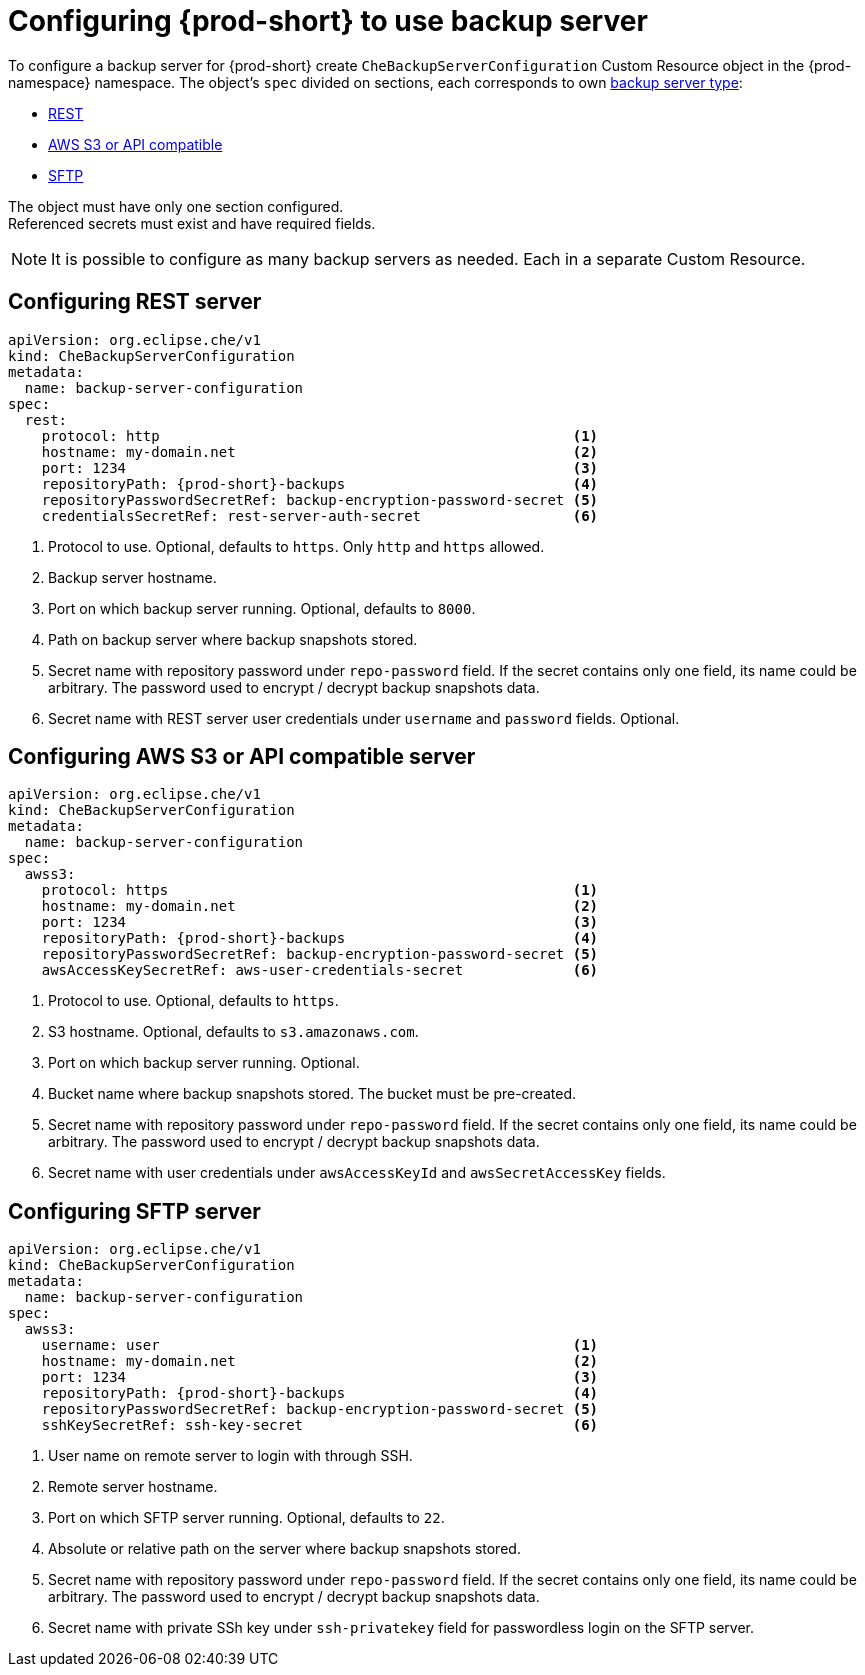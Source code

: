 [id="define-backup-server-for-operator"]
= Configuring {prod-short} to use backup server

To configure a backup server for {prod-short} create `CheBackupServerConfiguration` Custom Resource object in the {prod-namespace} namespace.
The object's `spec` divided on sections, each corresponds to own xref:setup-backup-server.adoc[backup server type]:

 * xref:configure-rest-server-cr[REST]
 * xref:configure-awss3-server-cr[AWS S3 or API compatible]
 * xref:configure-sftp-server-cr[SFTP]

The object must have only one section configured.
 +
Referenced secrets must exist and have required fields.

[NOTE]
====
It is possible to configure as many backup servers as needed.
Each in a separate Custom Resource.
====

[id="configure-rest-server-cr"]
== Configuring REST server

[source,yaml,subs="+attributes"]
----
apiVersion: org.eclipse.che/v1
kind: CheBackupServerConfiguration
metadata:
  name: backup-server-configuration
spec:
  rest:
    protocol: http                                                 <1>
    hostname: my-domain.net                                        <2>
    port: 1234                                                     <3>
    repositoryPath: {prod-short}-backups                           <4>
    repositoryPasswordSecretRef: backup-encryption-password-secret <5>
    credentialsSecretRef: rest-server-auth-secret                  <6>
----
<1> Protocol to use. Optional, defaults to `https`. Only `http` and `https` allowed.
<2> Backup server hostname.
<3> Port on which backup server running. Optional, defaults to `8000`.
<4> Path on backup server where backup snapshots stored.
<5> Secret name with repository password under `repo-password` field.
If the secret contains only one field, its name could be arbitrary.
The password used to encrypt / decrypt backup snapshots data.
<6> Secret name with REST server user credentials under `username` and `password` fields. Optional.

[id="configure-awss3-server-cr"]
== Configuring AWS S3 or API compatible server

[source,yaml,subs="+attributes"]
----
apiVersion: org.eclipse.che/v1
kind: CheBackupServerConfiguration
metadata:
  name: backup-server-configuration
spec:
  awss3:
    protocol: https                                                <1>
    hostname: my-domain.net                                        <2>
    port: 1234                                                     <3>
    repositoryPath: {prod-short}-backups                           <4>
    repositoryPasswordSecretRef: backup-encryption-password-secret <5>
    awsAccessKeySecretRef: aws-user-credentials-secret             <6>
----
<1> Protocol to use. Optional, defaults to `https`.
<2> S3 hostname. Optional, defaults to `s3.amazonaws.com`.
<3> Port on which backup server running. Optional.
<4> Bucket name where backup snapshots stored. The bucket must be pre-created.
<5> Secret name with repository password under `repo-password` field.
If the secret contains only one field, its name could be arbitrary.
The password used to encrypt / decrypt backup snapshots data.
<6> Secret name with user credentials under `awsAccessKeyId` and `awsSecretAccessKey` fields.

[id="configure-sftp-server-cr"]
== Configuring SFTP server

[source,yaml,subs="+attributes"]
----
apiVersion: org.eclipse.che/v1
kind: CheBackupServerConfiguration
metadata:
  name: backup-server-configuration
spec:
  awss3:
    username: user                                                 <1>
    hostname: my-domain.net                                        <2>
    port: 1234                                                     <3>
    repositoryPath: {prod-short}-backups                           <4>
    repositoryPasswordSecretRef: backup-encryption-password-secret <5>
    sshKeySecretRef: ssh-key-secret                                <6>
----
<1> User name on remote server to login with through SSH.
<2> Remote server hostname.
<3> Port on which SFTP server running. Optional, defaults to `22`.
<4> Absolute or relative path on the server where backup snapshots stored.
<5> Secret name with repository password under `repo-password` field.
If the secret contains only one field, its name could be arbitrary.
The password used to encrypt / decrypt backup snapshots data.
<6> Secret name with private SSh key under `ssh-privatekey` field for passwordless login on the SFTP server.
